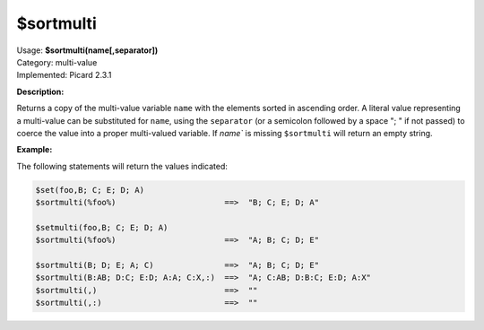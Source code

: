 .. MusicBrainz Picard Documentation Project

.. _func_sortmulti:

$sortmulti
==========

| Usage: **$sortmulti(name[,separator])**
| Category: multi-value
| Implemented: Picard 2.3.1

**Description:**

Returns a copy of the multi-value variable ``name`` with the elements sorted in ascending order. A literal value representing a multi-value can be substituted for ``name``, using the ``separator`` (or a semicolon followed by a space "; " if not passed) to coerce the value into a proper multi-valued variable.  If  `name`` is missing ``$sortmulti`` will return an empty string.


**Example:**

The following statements will return the values indicated:

.. code-block:: taggerscript

   $set(foo,B; C; E; D; A)
   $sortmulti(%foo%)                       ==>  "B; C; E; D; A"

   $setmulti(foo,B; C; E; D; A)
   $sortmulti(%foo%)                       ==>  "A; B; C; D; E"

   $sortmulti(B; D; E; A; C)               ==>  "A; B; C; D; E"
   $sortmulti(B:AB; D:C; E:D; A:A; C:X,:)  ==>  "A; C:AB; D:B:C; E:D; A:X"
   $sortmulti(,)                           ==>  ""
   $sortmulti(,:)                          ==>  ""
